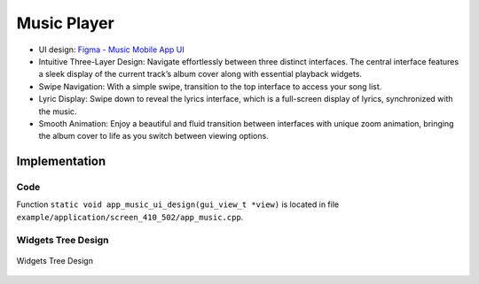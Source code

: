 Music Player
============

- UI design: `Figma - Music Mobile App UI <https://www.figma.com/community/file/1180142936953078905/music-mobile-app-ui>`_
- Intuitive Three-Layer Design: Navigate effortlessly between three distinct interfaces. The central interface features a sleek display of the current track’s album cover along with essential playback widgets.

- Swipe Navigation: With a simple swipe, transition to the top interface to access your song list.
- Lyric Display: Swipe down to reveal the lyrics interface, which is a full-screen display of lyrics, synchronized with the music.

- Smooth Animation: Enjoy a beautiful and fluid transition between interfaces with unique zoom animation, bringing the album cover to life as you switch between viewing options.


.. raw:: html

   <br>
   <div style="text-align: center"><img src="https://foruda.gitee.com/images/1753858248785874706/6b965e7d_10737458.gif" width= "400" /></div>
   <br>



Implementation
--------------

Code
~~~~
Function ``static void app_music_ui_design(gui_view_t *view)`` is located in file ``example/application/screen_410_502/app_music.cpp``.

Widgets Tree Design
~~~~~~~~~~~~~~~~~~~
.. figure:: https://foruda.gitee.com/images/1753858294236683166/2d6d6fc0_10737458.jpeg
   :width: 600px
   :align: center
   :name: Widgets Tree Design
   
   Widgets Tree Design

